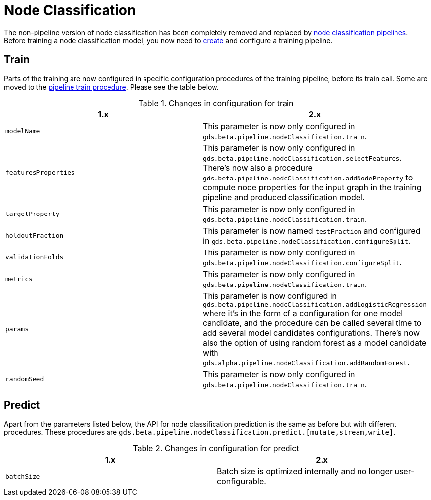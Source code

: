 [[migration-algorithms-node-classification]]
= Node Classification

The non-pipeline version of node classification has been completely removed and replaced by <<nodeclassification-pipelines, node classification pipelines>>.
Before training a node classification model, you now need to <<nodeclassification-creating-a-pipeline, create>> and configure a training pipeline.


== Train

Parts of the training are now configured in specific configuration procedures of the training pipeline, before its train call.
Some are moved to the <<nodeclassification-pipelines-train, pipeline train procedure>>.
Please see the table below.

.Changes in configuration for train
[options=header, cols=2]
|===
| 1.x
| 2.x
| `modelName`
| This parameter is now only configured in `gds.beta.pipeline.nodeClassification.train`.
| `featuresProperties`
| This parameter is now only configured in `gds.beta.pipeline.nodeClassification.selectFeatures`. There's now also a procedure `gds.beta.pipeline.nodeClassification.addNodeProperty` to compute node properties for the input graph in the training pipeline and produced classification model.
| `targetProperty`
| This parameter is now only configured in `gds.beta.pipeline.nodeClassification.train`.
| `holdoutFraction`
| This parameter is now named `testFraction` and configured in `gds.beta.pipeline.nodeClassification.configureSplit`.
| `validationFolds`
| This parameter is now only configured in `gds.beta.pipeline.nodeClassification.configureSplit`.
| `metrics`
| This parameter is now only configured in `gds.beta.pipeline.nodeClassification.train`.
| `params`
| This parameter is now configured in `gds.beta.pipeline.nodeClassification.addLogisticRegression` where it's in the form of a configuration for one model candidate, and the procedure can be called several time to add several model candidates configurations. There's now also the option of using random forest as a model candidate with `gds.alpha.pipeline.nodeClassification.addRandomForest`.
| `randomSeed`
| This parameter is now only configured in `gds.beta.pipeline.nodeClassification.train`.
|===


== Predict

Apart from the parameters listed below, the API for node classification prediction is the same as before but with different procedures.
These procedures are `gds.beta.pipeline.nodeClassification.predict.[mutate,stream,write]`.

.Changes in configuration for predict
[options=header, cols=2]
|===
| 1.x
| 2.x
| `batchSize`
| Batch size is optimized internally and no longer user-configurable.
|===
